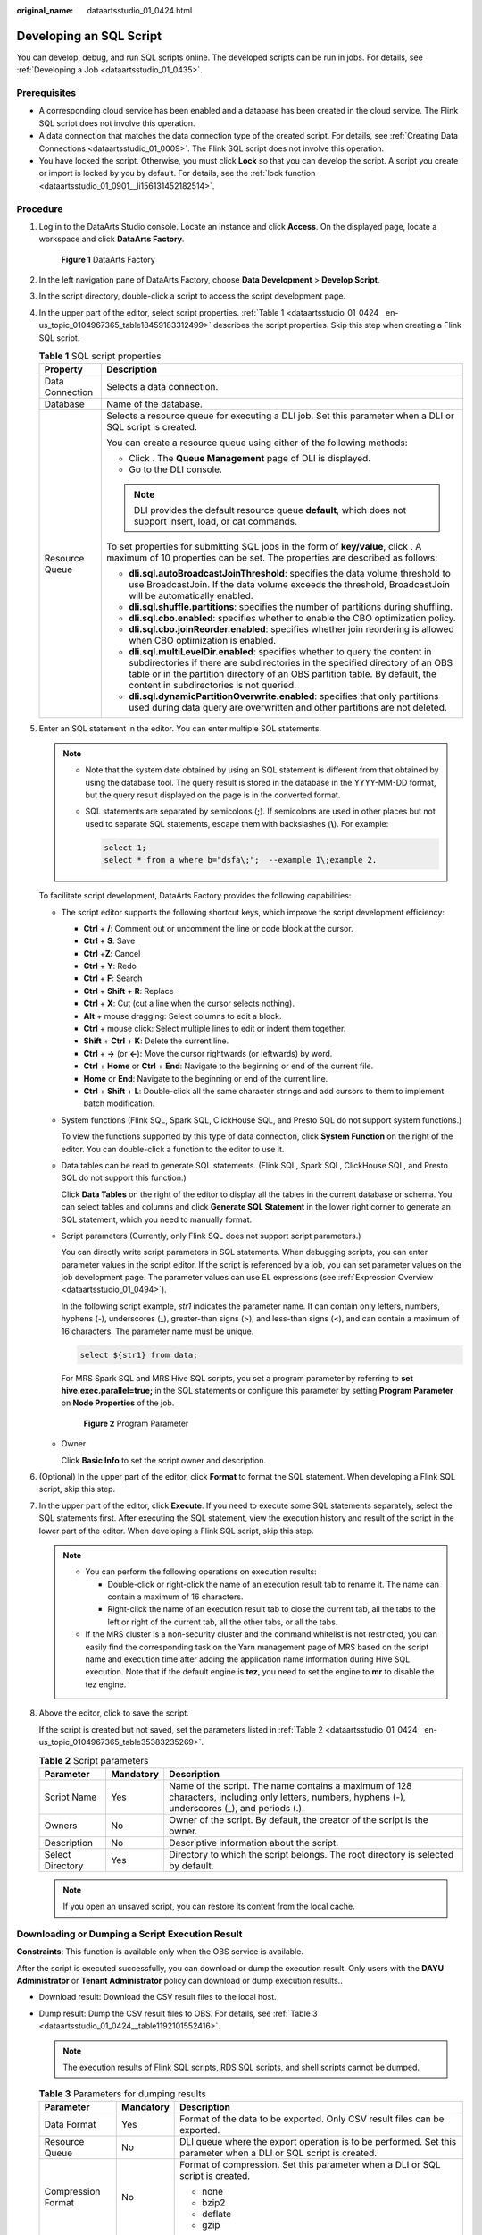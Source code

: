 :original_name: dataartsstudio_01_0424.html

.. _dataartsstudio_01_0424:

Developing an SQL Script
========================

You can develop, debug, and run SQL scripts online. The developed scripts can be run in jobs. For details, see :ref:`Developing a Job <dataartsstudio_01_0435>`.

Prerequisites
-------------

-  A corresponding cloud service has been enabled and a database has been created in the cloud service. The Flink SQL script does not involve this operation.
-  A data connection that matches the data connection type of the created script. For details, see :ref:`Creating Data Connections <dataartsstudio_01_0009>`. The Flink SQL script does not involve this operation.
-  You have locked the script. Otherwise, you must click **Lock** so that you can develop the script. A script you create or import is locked by you by default. For details, see the :ref:`lock function <dataartsstudio_01_0901__li156131452182514>`.

Procedure
---------

#. Log in to the DataArts Studio console. Locate an instance and click **Access**. On the displayed page, locate a workspace and click **DataArts Factory**.


   .. figure:: /_static/images/en-us_image_0000001321928320.png
      :alt: **Figure 1** DataArts Factory

      **Figure 1** DataArts Factory

#. In the left navigation pane of DataArts Factory, choose **Data Development** > **Develop Script**.

#. In the script directory, double-click a script to access the script development page.

#. In the upper part of the editor, select script properties. :ref:`Table 1 <dataartsstudio_01_0424__en-us_topic_0104967365_table18459183312499>` describes the script properties. Skip this step when creating a Flink SQL script.

   .. _dataartsstudio_01_0424__en-us_topic_0104967365_table18459183312499:

   .. table:: **Table 1** SQL script properties

      +-----------------------------------+------------------------------------------------------------------------------------------------------------------------------------------------------------------------------------------------------------------------------------------------------------------------------------------+
      | Property                          | Description                                                                                                                                                                                                                                                                              |
      +===================================+==========================================================================================================================================================================================================================================================================================+
      | Data Connection                   | Selects a data connection.                                                                                                                                                                                                                                                               |
      +-----------------------------------+------------------------------------------------------------------------------------------------------------------------------------------------------------------------------------------------------------------------------------------------------------------------------------------+
      | Database                          | Name of the database.                                                                                                                                                                                                                                                                    |
      +-----------------------------------+------------------------------------------------------------------------------------------------------------------------------------------------------------------------------------------------------------------------------------------------------------------------------------------+
      | Resource Queue                    | Selects a resource queue for executing a DLI job. Set this parameter when a DLI or SQL script is created.                                                                                                                                                                                |
      |                                   |                                                                                                                                                                                                                                                                                          |
      |                                   | You can create a resource queue using either of the following methods:                                                                                                                                                                                                                   |
      |                                   |                                                                                                                                                                                                                                                                                          |
      |                                   | -  Click |image1|. The **Queue Management** page of DLI is displayed.                                                                                                                                                                                                                    |
      |                                   | -  Go to the DLI console.                                                                                                                                                                                                                                                                |
      |                                   |                                                                                                                                                                                                                                                                                          |
      |                                   | .. note::                                                                                                                                                                                                                                                                                |
      |                                   |                                                                                                                                                                                                                                                                                          |
      |                                   |    DLI provides the default resource queue **default**, which does not support insert, load, or cat commands.                                                                                                                                                                            |
      |                                   |                                                                                                                                                                                                                                                                                          |
      |                                   | To set properties for submitting SQL jobs in the form of **key/value**, click |image2|. A maximum of 10 properties can be set. The properties are described as follows:                                                                                                                  |
      |                                   |                                                                                                                                                                                                                                                                                          |
      |                                   | -  **dli.sql.autoBroadcastJoinThreshold**: specifies the data volume threshold to use BroadcastJoin. If the data volume exceeds the threshold, BroadcastJoin will be automatically enabled.                                                                                              |
      |                                   | -  **dli.sql.shuffle.partitions**: specifies the number of partitions during shuffling.                                                                                                                                                                                                  |
      |                                   | -  **dli.sql.cbo.enabled**: specifies whether to enable the CBO optimization policy.                                                                                                                                                                                                     |
      |                                   | -  **dli.sql.cbo.joinReorder.enabled**: specifies whether join reordering is allowed when CBO optimization is enabled.                                                                                                                                                                   |
      |                                   | -  **dli.sql.multiLevelDir.enabled**: specifies whether to query the content in subdirectories if there are subdirectories in the specified directory of an OBS table or in the partition directory of an OBS partition table. By default, the content in subdirectories is not queried. |
      |                                   | -  **dli.sql.dynamicPartitionOverwrite.enabled**: specifies that only partitions used during data query are overwritten and other partitions are not deleted.                                                                                                                            |
      +-----------------------------------+------------------------------------------------------------------------------------------------------------------------------------------------------------------------------------------------------------------------------------------------------------------------------------------+

#. Enter an SQL statement in the editor. You can enter multiple SQL statements.

   .. note::

      -  Note that the system date obtained by using an SQL statement is different from that obtained by using the database tool. The query result is stored in the database in the YYYY-MM-DD format, but the query result displayed on the page is in the converted format.

      -  SQL statements are separated by semicolons (**;**). If semicolons are used in other places but not used to separate SQL statements, escape them with backslashes (**\\**). For example:

         .. code-block::

            select 1;
            select * from a where b="dsfa\;";  --example 1\;example 2.

   To facilitate script development, DataArts Factory provides the following capabilities:

   -  The script editor supports the following shortcut keys, which improve the script development efficiency:

      -  **Ctrl** + **/**: Comment out or uncomment the line or code block at the cursor.
      -  **Ctrl** + **S**: Save
      -  **Ctrl** +\ **Z**: Cancel
      -  **Ctrl** + **Y**: Redo
      -  **Ctrl** + **F**: Search
      -  **Ctrl** + **Shift** + **R**: Replace
      -  **Ctrl** + **X**: Cut (cut a line when the cursor selects nothing).
      -  **Alt** + mouse dragging: Select columns to edit a block.
      -  **Ctrl** + mouse click: Select multiple lines to edit or indent them together.
      -  **Shift** + **Ctrl** + **K**: Delete the current line.
      -  **Ctrl** + **→** (or **←**): Move the cursor rightwards (or leftwards) by word.
      -  **Ctrl** + **Home** or **Ctrl** + **End**: Navigate to the beginning or end of the current file.
      -  **Home** or **End**: Navigate to the beginning or end of the current line.
      -  **Ctrl** + **Shift** + **L**: Double-click all the same character strings and add cursors to them to implement batch modification.

   -  System functions (Flink SQL, Spark SQL, ClickHouse SQL, and Presto SQL do not support system functions.)

      To view the functions supported by this type of data connection, click **System Function** on the right of the editor. You can double-click a function to the editor to use it.

   -  Data tables can be read to generate SQL statements. (Flink SQL, Spark SQL, ClickHouse SQL, and Presto SQL do not support this function.)

      Click **Data Tables** on the right of the editor to display all the tables in the current database or schema. You can select tables and columns and click **Generate SQL Statement** in the lower right corner to generate an SQL statement, which you need to manually format.

   -  Script parameters (Currently, only Flink SQL does not support script parameters.)

      You can directly write script parameters in SQL statements. When debugging scripts, you can enter parameter values in the script editor. If the script is referenced by a job, you can set parameter values on the job development page. The parameter values can use EL expressions (see :ref:`Expression Overview <dataartsstudio_01_0494>`).

      In the following script example, *str1* indicates the parameter name. It can contain only letters, numbers, hyphens (-), underscores (_), greater-than signs (>), and less-than signs (<), and can contain a maximum of 16 characters. The parameter name must be unique.

      .. code-block::

         select ${str1} from data;

      For MRS Spark SQL and MRS Hive SQL scripts, you set a program parameter by referring to **set hive.exec.parallel=true;** in the SQL statements or configure this parameter by setting **Program Parameter** on **Node Properties** of the job.


      .. figure:: /_static/images/en-us_image_0000001322408304.png
         :alt: **Figure 2** Program Parameter

         **Figure 2** Program Parameter

   -  Owner

      Click **Basic Info** to set the script owner and description.

#. (Optional) In the upper part of the editor, click **Format** to format the SQL statement. When developing a Flink SQL script, skip this step.

#. In the upper part of the editor, click **Execute**. If you need to execute some SQL statements separately, select the SQL statements first. After executing the SQL statement, view the execution history and result of the script in the lower part of the editor. When developing a Flink SQL script, skip this step.

   .. note::

      -  You can perform the following operations on execution results:

         -  Double-click or right-click the name of an execution result tab to rename it. The name can contain a maximum of 16 characters.
         -  Right-click the name of an execution result tab to close the current tab, all the tabs to the left or right of the current tab, all the other tabs, or all the tabs.

      -  If the MRS cluster is a non-security cluster and the command whitelist is not restricted, you can easily find the corresponding task on the Yarn management page of MRS based on the script name and execution time after adding the application name information during Hive SQL execution. Note that if the default engine is **tez**, you need to set the engine to **mr** to disable the tez engine.

#. Above the editor, click |image3| to save the script.

   If the script is created but not saved, set the parameters listed in :ref:`Table 2 <dataartsstudio_01_0424__en-us_topic_0104967365_table35383235269>`.

   .. _dataartsstudio_01_0424__en-us_topic_0104967365_table35383235269:

   .. table:: **Table 2** Script parameters

      +------------------+-----------+----------------------------------------------------------------------------------------------------------------------------------------------------+
      | Parameter        | Mandatory | Description                                                                                                                                        |
      +==================+===========+====================================================================================================================================================+
      | Script Name      | Yes       | Name of the script. The name contains a maximum of 128 characters, including only letters, numbers, hyphens (-), underscores (_), and periods (.). |
      +------------------+-----------+----------------------------------------------------------------------------------------------------------------------------------------------------+
      | Owners           | No        | Owner of the script. By default, the creator of the script is the owner.                                                                           |
      +------------------+-----------+----------------------------------------------------------------------------------------------------------------------------------------------------+
      | Description      | No        | Descriptive information about the script.                                                                                                          |
      +------------------+-----------+----------------------------------------------------------------------------------------------------------------------------------------------------+
      | Select Directory | Yes       | Directory to which the script belongs. The root directory is selected by default.                                                                  |
      +------------------+-----------+----------------------------------------------------------------------------------------------------------------------------------------------------+

   .. note::

      If you open an unsaved script, you can restore its content from the local cache.

Downloading or Dumping a Script Execution Result
------------------------------------------------

**Constraints**: This function is available only when the OBS service is available.

After the script is executed successfully, you can download or dump the execution result. Only users with the **DAYU Administrator** or **Tenant Administrator** policy can download or dump execution results..

-  Download result: Download the CSV result files to the local host.

-  Dump result: Dump the CSV result files to OBS. For details, see :ref:`Table 3 <dataartsstudio_01_0424__table1192101552416>`.

   .. note::

      The execution results of Flink SQL scripts, RDS SQL scripts, and shell scripts cannot be dumped.

   .. _dataartsstudio_01_0424__table1192101552416:

   .. table:: **Table 3** Parameters for dumping results

      +-----------------------+-----------------------+-----------------------------------------------------------------------------------------------------------------------------------------------------------------------+
      | Parameter             | Mandatory             | Description                                                                                                                                                           |
      +=======================+=======================+=======================================================================================================================================================================+
      | Data Format           | Yes                   | Format of the data to be exported. Only CSV result files can be exported.                                                                                             |
      +-----------------------+-----------------------+-----------------------------------------------------------------------------------------------------------------------------------------------------------------------+
      | Resource Queue        | No                    | DLI queue where the export operation is to be performed. Set this parameter when a DLI or SQL script is created.                                                      |
      +-----------------------+-----------------------+-----------------------------------------------------------------------------------------------------------------------------------------------------------------------+
      | Compression Format    | No                    | Format of compression. Set this parameter when a DLI or SQL script is created.                                                                                        |
      |                       |                       |                                                                                                                                                                       |
      |                       |                       | -  none                                                                                                                                                               |
      |                       |                       | -  bzip2                                                                                                                                                              |
      |                       |                       | -  deflate                                                                                                                                                            |
      |                       |                       | -  gzip                                                                                                                                                               |
      +-----------------------+-----------------------+-----------------------------------------------------------------------------------------------------------------------------------------------------------------------+
      | Storage Path          | Yes                   | OBS path where the result file is stored. After selecting an OBS path, customize a folder. Then, the system will create it automatically for storing the result file. |
      +-----------------------+-----------------------+-----------------------------------------------------------------------------------------------------------------------------------------------------------------------+
      | Cover Type            | No                    | If a folder that has the same name as your custom folder exists in the storage path, select a cover type. Set this parameter when a DLI or SQL script is created.     |
      |                       |                       |                                                                                                                                                                       |
      |                       |                       | -  **Overwrite**: The existing folder will be overwritten by the customized folder.                                                                                   |
      |                       |                       | -  **Report**: The system reports an error and suspends the export operation.                                                                                         |
      +-----------------------+-----------------------+-----------------------------------------------------------------------------------------------------------------------------------------------------------------------+

.. |image1| image:: /_static/images/en-us_image_0000001322088404.png
.. |image2| image:: /_static/images/en-us_image_0000001373288761.png
.. |image3| image:: /_static/images/en-us_image_0000001373288605.png
